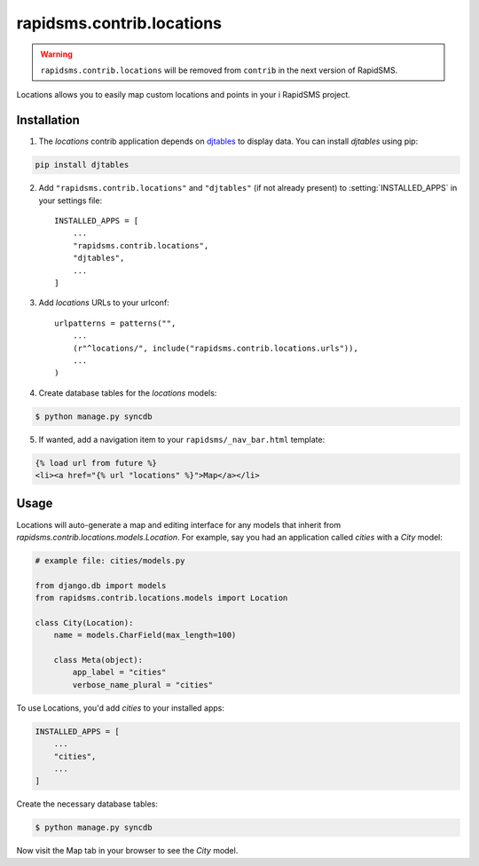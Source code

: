 ==========================
rapidsms.contrib.locations
==========================

.. module:: rapidsms.contrib.locations

.. warning::

    ``rapidsms.contrib.locations`` will be removed from ``contrib`` in the next
    version of RapidSMS.

Locations allows you to easily map custom locations and points in your i
RapidSMS project.

.. _locations-installation:

Installation
============

1. The `locations` contrib application depends on `djtables
   <https://pypi.python.org/pypi/djtables>`_ to display data. You can install
   `djtables` using pip:

.. code-block:: bash

    pip install djtables

2. Add ``"rapidsms.contrib.locations"`` and ``"djtables"`` (if not already
   present) to :setting:`INSTALLED_APPS` in your settings file::

    INSTALLED_APPS = [
        ...
        "rapidsms.contrib.locations",
        "djtables",
        ...
    ]

3. Add `locations` URLs to your urlconf::

    urlpatterns = patterns("",
        ...
        (r"^locations/", include("rapidsms.contrib.locations.urls")),
        ...
    )

4. Create database tables for the `locations` models:

.. code-block:: bash

    $ python manage.py syncdb

5. If wanted, add a navigation item to your ``rapidsms/_nav_bar.html`` template:

.. code-block:: html

    {% load url from future %}
    <li><a href="{% url "locations" %}">Map</a></li>

.. _locations-usage:

Usage
=====

Locations will auto-generate a map and editing interface for any models that
inherit from `rapidsms.contrib.locations.models.Location`. For example, say
you had an application called `cities` with a `City` model:

.. code-block:: python

    # example file: cities/models.py

    from django.db import models
    from rapidsms.contrib.locations.models import Location

    class City(Location):
        name = models.CharField(max_length=100)

        class Meta(object):
            app_label = "cities"
            verbose_name_plural = "cities"

To use Locations, you'd add `cities` to your installed apps:

.. code-block:: python

    INSTALLED_APPS = [
        ...
        "cities",
        ...
    ]

Create the necessary database tables:

.. code-block:: bash

    $ python manage.py syncdb

Now visit the Map tab in your browser to see the `City` model.
